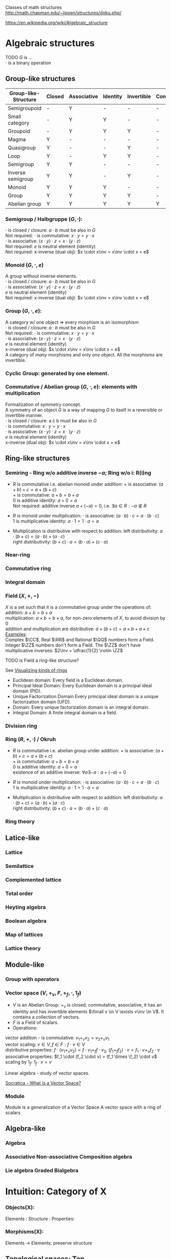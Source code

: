 # generate pdf: M-x org-latex-export-to-pdf

#+LATEX_HEADER: \usepackage{cat-7-sketches}

# https://en.wikipedia.org/wiki/List_of_mathematical_symbols_by_subject
# latexpreview / nolatexpreview C-c C-x C-l
# #+STARTUP: nolatexpreview
#+STARTUP: showeverything inlineimages nolatexpreview

Classes of math structures http://math.chapman.edu/~jipsen/structures/doku.php/

https://en.wikipedia.org/wiki/Algebraic_structure

* Algebraic structures

  TODO $G$ is ... \\
  $\cdot$ is a binary operation

** Group-like structures
| Group-like-Structure | Closed | Associative | Identity | Invertible | Commutative |
|----------------------+--------+-------------+----------+------------+-------------|
| Semigroupoid         | -      | Y           | -        | -          | -           |
| Small category       | -      | Y           | Y        | -          | -           |
| Groupoid             | -      | Y           | Y        | Y          | -           |
| Magma                | Y      | -           | -        | -          | -           |
| Quasigroup           | Y      | -           | -        | Y          | -           |
| Loop                 | Y      | -           | Y        | Y          | -           |
| Semigroup            | Y      | Y           | -        | -          | -           |
| Inverse semigroup    | Y      | Y           | -        | Y          | -           |
| Monoid               | Y      | Y           | Y        | -          | -           |
| Group                | Y      | Y           | Y        | Y          | -           |
| Abelian group        | Y      | Y           | Y        | Y          | Y           |

*** Semigroup / Halbgruppe $(G, \cdot)$:
    $\cdot$ is closed / closure: $a \cdot b$ must be also in $G$ \\
    Not required: $\cdot$ is commutative: $x \cdot y = y \cdot x$ \\
    $\cdot$ is associative: $(x \cdot y) \cdot z = x \cdot (y \cdot z)$ \\
    Not required: $e$ is neutral element (identity) \\
    Not required: x-inverse (dual obj): $x \cdot x\inv = x\inv \cdot x = e$

*** Monoid $(G, \cdot, e)$
    A group without inverse elements. \\
    $\cdot$ is closed / closure: $a \cdot b$ must be also in $G$ \\
    $\cdot$ is associative: $(x \cdot y) \cdot z = x \cdot (y \cdot z)$ \\
    $e$ is neutral element (identity) \\
    Not required: x-inverse (dual obj): $x \cdot x\inv = x\inv \cdot x = e$

*** Group $(G, \cdot, e)$:
    A category w/ one object => every morphism is an isomorphism \\
    $\cdot$ is closed / closure: $a \cdot b$ must be also in $G$ \\
    Not required: $\cdot$ is commutative: $x \cdot y = y \cdot x$ \\
    $\cdot$ is associative: $(x \cdot y) \cdot z = x \cdot (y \cdot z)$ \\
    $e$ is neutral element (identity) \\
    x-inverse (dual obj): $x \cdot x\inv = x\inv \cdot x = e$ \\

    A category of /many/ morphisms and only /one/ object. All the morphisms are
    invertible.

*** Cyclic Group: generated by one element.

*** Commutative / Abelian group $(G, \cdot, e)$: elements with multiplication
    Formalization of symmetry concept. \\
    A symmetry of an object $G$ is a way of mapping $G$ to itself in a
    reversible or invertible manner.\\
    $\cdot$ is closed / closure: a \cdot b must be also in $G$ \\
    $\cdot$ is commutative: $x \cdot y = y \cdot x$ \\
    $\cdot$ is associative: $(x \cdot y) \cdot z = x \cdot (y \cdot z)$ \\
    $e$ is neutral element (identity) \\
    x-inverse (dual obj): $x \cdot x\inv = x\inv \cdot x = e$

** Ring-like structures

*** Semiring - Ring w/o additive inverse $\minus a$; Ring w/o i: R(i)ng
- $R$ is commutative i.e. abelian monoid under addition:
  $+$ is associative:       $(a + b) + c = a + (b + c)$ \\
  $+$ is commutative:       $a + b = b + a$ \\
  $0$ is additive identity: $a + 0 = a$ \\
  Not required: additive inverse $a + (\minus a) = 0$, i.e. $\exists a \in R: \minus a \notin R$

- $R$ is monoid under multiplication:
  $\cdot$ is associative:         $(a \cdot b) \cdot c = a \cdot (b \cdot c)$ \\
  $1$ is multiplicative identity: $a \cdot 1 = 1 \cdot a = a$

- Multiplication is distributive with respect to addition:
  left distributivity:  $a \cdot (b + c) = (a \cdot b) + (a \cdot c)$ \\
  right distributivity: $(b + c) \cdot a = (b \cdot a) + (c \cdot a)$

*** Near-ring
*** Commutative ring
*** Integral domain

*** Field $(X, +, \minus)$
$X$ is a set such that it is a commutative group under the operations of: \\
addition: $a + b = b + a$ \\
multiplication: $a \times b = b \times a$, for non-zero elements of $X$, to
avoid division by $0$ \\
addition and multiplication are distributive: $a \times (b + c) = a \times b + a
\times c$ \\

_Examples_: \\
Complex $\CC$, Real $\RR$ and Rational $\QQ$ numbers form a Field. \\
Integer $\ZZ$ numbers don't form a Field. The $\ZZ$ don't have multiplicative inverses: $2\inv
= \dfrac{1}{2} \notin \ZZ$

\bigskip

TODO is Field a ring-like structure?

\bigskip

See
\href{https://www.johndcook.com/blog/2017/03/26/visualizing-kinds-of-rings/}{Visualizing kinds of rings}
- Euclidean domain: Every field is a Euclidean domain.
- Principal Ideal Domain: Every Euclidean domain is a principal ideal domain (PID).
- Unique Factorization Domain Every principal ideal domain is a unique factorization domain (UFD).
- Domain: Every unique factorization domain is an integral domain.
- Integral Domain: A finite integral domain is a field.

*** Division ring

*** Ring $(R, +, \cdot)$ / Okruh
- $R$ is commutative i.e. abelian group under addition:
  $+$ is associative:               $(a + b) + c = a + (b + c)$ \\
  $+$ is commutative:               $a + b = b + a$ \\
  $0$ is additive identity:         $a + 0 = a$ \\
  existence of an additive inverse: $\forall a \exists \minus a : a + (\minus a) = 0$

- $R$ is monoid under multiplication:
  $\cdot$ is associative:         $(a \cdot b) \cdot c = a \cdot (b \cdot c)$ \\
  $1$ is multiplicative identity: $a \cdot 1 = 1 \cdot a = a$

- Multiplication is distributive with respect to addition:
  left distributivity:  $a \cdot (b + c) = (a \cdot b) + (a \cdot c)$ \\
  right distributivity: $(b + c) \cdot a = (b \cdot a) + (c \cdot a)$

*** Ring theory

** Latice-like
*** Lattice
*** Semilattice
*** Complemented lattice
*** Total order
*** Heyting algebra
*** Boolean algebra
*** Map of lattices
*** Lattice theory

** Module-like
*** Group with operators

*** Vector space $(V, +_v, F, +_f, \cdot, 1_f)$
- $V$ is an Abelian Group: $+_v$ is closed, commutative, associative, it has an
  identity and has invertible elements $\forall v \in V \exists v\inv \in V$. It
  contains a collection of vectors.
- $F$ is a Field of scalars.
- Operations:
vector addition - is commutative: $v_1 +_v v_2 = v_2 +_v v_1$ \\
vector scaling: $v \in V, f \in F: f \cdot v \in V$ \\
distributive properties: $f \cdot (v_1 +_v v_2) = f \cdot v_1 +_f f \cdot v_2$,
$(f_1 +_f f_2) \cdot v = f_1 \cdot v +_v f_2 \cdot v$ \\
associative properties: $f_1 \cdot (f_2 \cdot v) = (f_1 \times \f_2) \cdot v$ \\
scaling by $1_f$: $1_f \cdot v = v$

Linear algebra - study of vector spaces.

\bigskip

\href{https://youtu.be/ozwodzD5bJM}{Socratica - What is a Vector Space?}

*** Module
Module is a generalization of a Vector Space
A vector space with a ring of scalars

** Algebra-like
*** Algebra
*** Associative Non-associative Composition algebra
*** Lie algebra Graded Bialgebra

* Intuition: Category of X
*** Objects(X):
Elements  :
Structure :
Properties:
*** Morphisms(X):
Elements -> Elements; preserve structure

** Topological spaces: Top
Objects(Top)  : All Topological Spaces
Morphisms(Top): Continuous Maps

** Vector Spaces: Vec

*** Objects(Vec):
Elements : All Vector Spaces
Structure: add and scale vectors
Properties: adding vectors is commutative
*** Morphisms(Vec):
Linear transformations preserving sums and scalar multiplications - i.e. vector
scaling

** Posets: Pos
*** Objects(Pos)
Elements(Pos)  : Partialy ordered sets
Structure(Pos) : Order
Properties(Pos): Reflexivity, Transitivity
*** Morphisms(Pos): TODO
